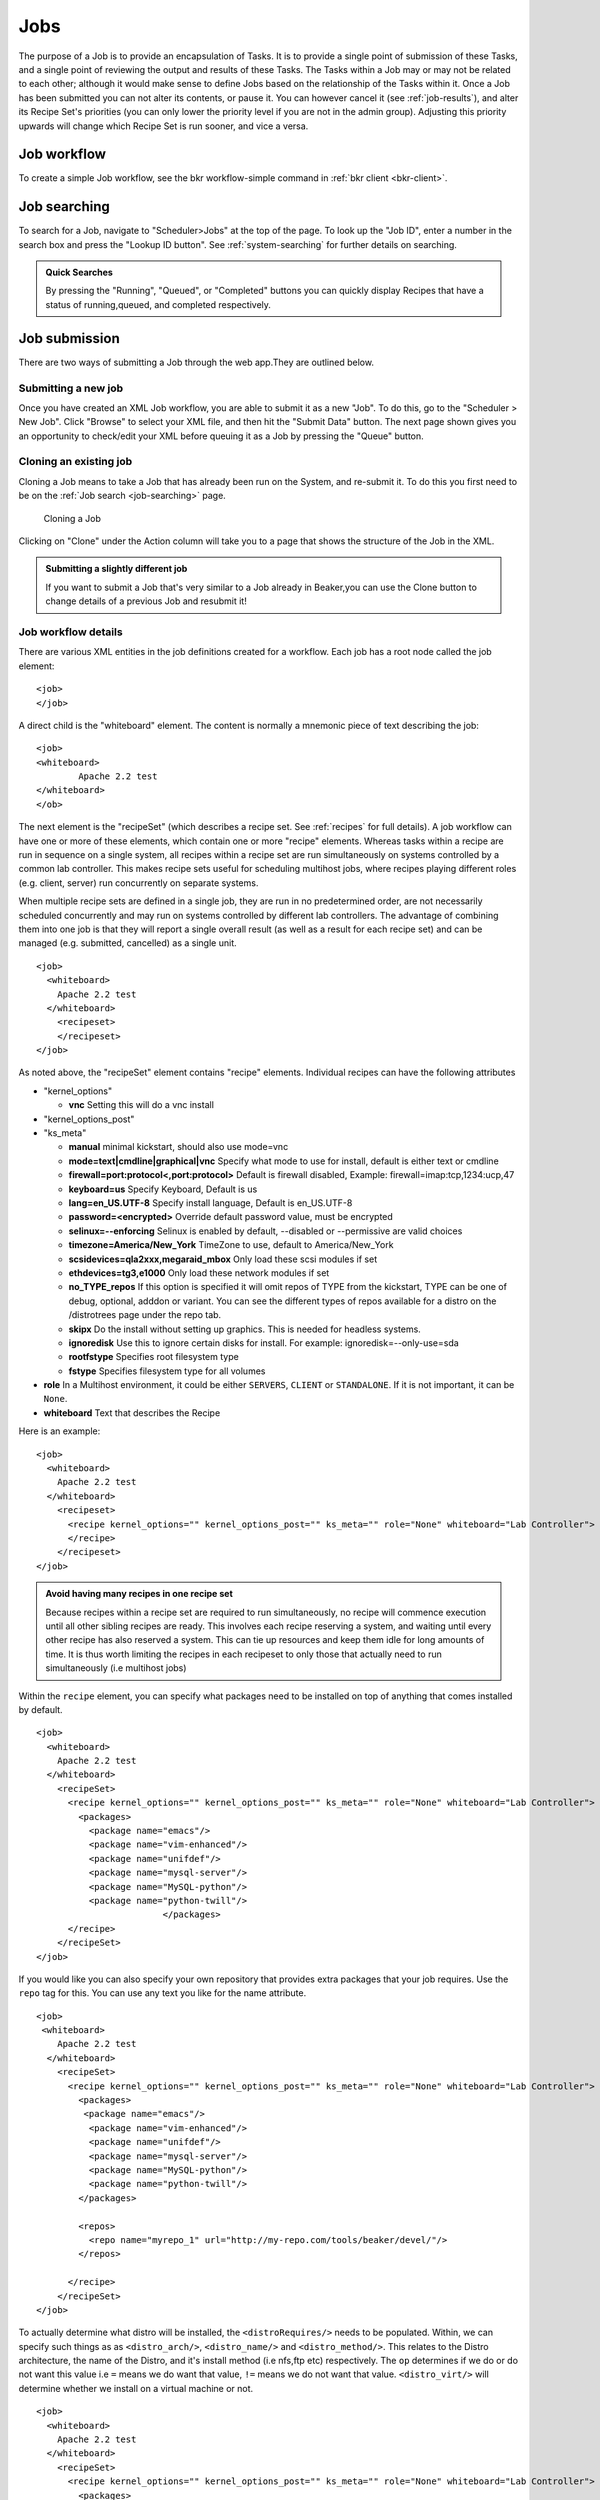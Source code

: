 .. _jobs:

Jobs
~~~~

The purpose of a Job is to provide an encapsulation of Tasks. It is to
provide a single point of submission of these Tasks, and a single point
of reviewing the output and results of these Tasks. The Tasks within a
Job may or may not be related to each other; although it would make
sense to define Jobs based on the relationship of the Tasks within it.
Once a Job has been submitted you can not alter its contents, or pause
it. You can however cancel it (see :ref:`job-results`), and
alter its Recipe Set's priorities (you can only lower the priority level
if you are not in the admin group). Adjusting this priority upwards will
change which Recipe Set is run sooner, and vice a versa.

Job workflow
^^^^^^^^^^^^

To create a simple Job workflow, see the bkr workflow-simple command in
:ref:`bkr client <bkr-client>`.

.. _job-searching:

Job searching
^^^^^^^^^^^^^

To search for a Job, navigate to "Scheduler>Jobs" at the top of the page. To 
look up the "Job ID", enter a number in the search box and press the "Lookup ID 
button". See :ref:`system-searching` for further details on searching.

.. admonition:: Quick Searches

   By pressing the "Running", "Queued", or "Completed" buttons you can quickly 
   display Recipes that have a status of running,queued, and completed 
   respectively. 

.. _job-submission:

Job submission
^^^^^^^^^^^^^^

There are two ways of submitting a Job through the web app.They are
outlined below.

.. _submitting-a-new-job:

Submitting a new job
''''''''''''''''''''

Once you have created an XML Job workflow, you are able to submit it as
a new "Job". To do this, go to the "Scheduler > New Job". Click "Browse"
to select your XML file, and then hit the "Submit Data" button. The next
page shown gives you an opportunity to check/edit your XML before
queuing it as a Job by pressing the "Queue" button.

.. _cloning:

Cloning an existing job
'''''''''''''''''''''''

Cloning a Job means to take a Job that has already been run on the System, and 
re-submit it. To do this you first need to be on the :ref:`Job search 
<job-searching>` page.

.. figure:: job_submit_clone.png
   :width: 100%
   :alt: [screenshot of job clone page]

   Cloning a Job

Clicking on "Clone" under the Action column will take you to a page that
shows the structure of the Job in the XML.

.. admonition:: Submitting a slightly different job

   If you want to submit a Job that's very similar to a Job already in
   Beaker,you can use the Clone button to change details of a previous Job
   and resubmit it!

.. _job-workflow-details:

Job workflow details
''''''''''''''''''''

There are various XML entities in the job definitions created for a
workflow. Each job has a root node called the job element:

::

    <job>
    </job>

A direct child is the "whiteboard" element. The content is normally a
mnemonic piece of text describing the job:

::

    <job>
    <whiteboard>
            Apache 2.2 test
    </whiteboard>
    </ob>

The next element is the "recipeSet" (which describes a recipe set. See
:ref:`recipes` for full details). A job workflow can have one or
more of these elements, which contain one or more "recipe" elements.
Whereas tasks within a recipe are run in sequence on a single system,
all recipes within a recipe set are run simultaneously on systems
controlled by a common lab controller. This makes recipe sets useful for
scheduling multihost jobs, where recipes playing different roles (e.g.
client, server) run concurrently on separate systems.

When multiple recipe sets are defined in a single job, they are run in
no predetermined order, are not necessarily scheduled concurrently and
may run on systems controlled by different lab controllers. The
advantage of combining them into one job is that they will report a
single overall result (as well as a result for each recipe set) and can
be managed (e.g. submitted, cancelled) as a single unit.

::

    <job>
      <whiteboard>
        Apache 2.2 test
      </whiteboard>
        <recipeset>
        </recipeset>
    </job>

As noted above, the "recipeSet" element contains "recipe" elements.
Individual recipes can have the following attributes

-  "kernel\_options"

   -  **vnc** Setting this will do a vnc install

-  "kernel\_options\_post"

-  "ks\_meta"

   -  **manual** minimal kickstart, should also use mode=vnc

   -  **mode=text\|cmdline\|graphical\|vnc** Specify what mode to use
      for install, default is either text or cmdline

   -  **firewall=port:protocol<,port:protocol>** Default is firewall
      disabled, Example: firewall=imap:tcp,1234:ucp,47

   -  **keyboard=us** Specify Keyboard, Default is us

   -  **lang=en\_US.UTF-8** Specify install language, Default is
      en\_US.UTF-8

   -  **password=<encrypted>** Override default password value, must be
      encrypted

   -  **selinux=--enforcing** Selinux is enabled by default, --disabled
      or --permissive are valid choices

   -  **timezone=America/New\_York** TimeZone to use, default to
      America/New\_York

   -  **scsidevices=qla2xxx,megaraid\_mbox** Only load these scsi
      modules if set

   -  **ethdevices=tg3,e1000** Only load these network modules if set

   -  **no\_TYPE\_repos** If this option is specified it will omit repos
      of TYPE from the kickstart, TYPE can be one of debug, optional,
      adddon or variant. You can see the different types of repos
      available for a distro on the /distrotrees page under the repo
      tab.

   -  **skipx** Do the install without setting up graphics. This is
      needed for headless systems.

   -  **ignoredisk** Use this to ignore certain disks for install. For
      example: ignoredisk=--only-use=sda

   -  **rootfstype** Specifies root filesystem type

   -  **fstype** Specifies filesystem type for all volumes

-  **role** In a Multihost environment, it could be either ``SERVERS``,
   ``CLIENT`` or ``STANDALONE``. If it is not important, it can be
   ``None``.

-  **whiteboard** Text that describes the Recipe

Here is an example::

    <job>
      <whiteboard>
        Apache 2.2 test
      </whiteboard>
        <recipeset>
          <recipe kernel_options="" kernel_options_post="" ks_meta="" role="None" whiteboard="Lab Controller">
          </recipe>
        </recipeset>
    </job>

.. admonition:: Avoid having many recipes in one recipe set

   Because recipes within a recipe set are required to run simultaneously,
   no recipe will commence execution until all other sibling recipes are
   ready. This involves each recipe reserving a system, and waiting until
   every other recipe has also reserved a system. This can tie up resources
   and keep them idle for long amounts of time. It is thus worth limiting
   the recipes in each recipeset to only those that actually need to run
   simultaneously (i.e multihost jobs)

Within the ``recipe`` element, you can specify what packages need to be
installed on top of anything that comes installed by default.

::

    <job>
      <whiteboard>
        Apache 2.2 test
      </whiteboard>
        <recipeSet>
          <recipe kernel_options="" kernel_options_post="" ks_meta="" role="None" whiteboard="Lab Controller">
            <packages>
              <package name="emacs"/>
              <package name="vim-enhanced"/>
              <package name="unifdef"/>
              <package name="mysql-server"/>
              <package name="MySQL-python"/>
              <package name="python-twill"/>
                            </packages>
          </recipe>
        </recipeSet>
    </job>

If you would like you can also specify your own repository that provides
extra packages that your job requires. Use the ``repo`` tag for this.
You can use any text you like for the name attribute.

::

    <job>
     <whiteboard>
        Apache 2.2 test
      </whiteboard>
        <recipeSet>
          <recipe kernel_options="" kernel_options_post="" ks_meta="" role="None" whiteboard="Lab Controller">
            <packages>
             <package name="emacs"/>
              <package name="vim-enhanced"/>
              <package name="unifdef"/>
              <package name="mysql-server"/>
              <package name="MySQL-python"/>
              <package name="python-twill"/>
            </packages>

            <repos>
              <repo name="myrepo_1" url="http://my-repo.com/tools/beaker/devel/"/>
            </repos>

          </recipe>
        </recipeSet>
    </job>

To actually determine what distro will be installed, the
``<distroRequires/>`` needs to be populated. Within, we can specify such
things as as ``<distro_arch/>``, ``<distro_name/>`` and
``<distro_method/>``. This relates to the Distro architecture, the name
of the Distro, and it's install method (i.e nfs,ftp etc) respectively.
The ``op`` determines if we do or do not want this value i.e ``=`` means
we do want that value, ``!=`` means we do not want that value.
``<distro_virt/>`` will determine whether we install on a virtual
machine or not.

::

    <job>
      <whiteboard>
        Apache 2.2 test
      </whiteboard>
        <recipeSet>
          <recipe kernel_options="" kernel_options_post="" ks_meta="" role="None" whiteboard="Lab Controller">
            <packages>
              <package name="emacs"/>
              <package name="vim-enhanced"/>
              <package name="unifdef"/>
              <package name="mysql-server"/>
              <package name="MySQL-python"/>
              <package name="python-twill"/>
            </packages>

            <repos>
              <repo name="myrepo_1" url="http://my-repo.com/tools/beaker/devel/"/>
            </repos>
            <distroRequires>
              <and>
                <distro_arch op="=" value="x86_64"/>
                <distro_name op="=" value="RHEL5-Server-U4"/>
                <distro_method op="=" value="nfs"/>
              </and>
              <distro_virt op="=" value=""/>
            </distroRequires>
          </recipe>
        </recipeSet>
    </job>

``<hostRequires/>`` has similar attributes to ``<distroRequires/>``

::

    <job>
      <whiteboard>
        Apache 2.2 test
      </whiteboard>
        <recipeSet>
          <recipe kernel_options="" kernel_options_post="" ks_meta="" role="None" whiteboard="Lab Controller">
            <packages>
               <package name="emacs"/>
              <package name="vim-enhanced"/>
              <package name="unifdef"/>
              <package name="mysql-server"/>
              <package name="MySQL-python"/>
              <package name="python-twill"/>
            </packages>
            <repos>
              <repo name="myrepo_1" url="http://my-repo.com/tools/beaker/devel/"/>
            </repos>
            <distroRequires>
              <and>

                <distro_arch op="=" value="x86_64"/>
                <distro_name op="=" value="RHEL5-Server-U4"/>
                <distro_method op="=" value="nfs"/>
              </and>
              <distro_virt op="=" value=""/>
            </distroRequires>
            <hostRequires>
              <and>
                <arch op="=" value="x86_64"/>
                <hypervisor op="=" value=""/>
              </and>
            </hostRequires>
          </recipe>
        </recipeSet>
    </job>

.. admonition:: Bare metal vs hypervisor guests

   Beaker supports direct provisioning of hypervisor guests. These hypervisor 
   guests live on non volatile machines, and can be provisioned as a regular 
   bare metal system would. They look the same as regular system entries, 
   except their ``Hypervisor`` attribute is set. If your recipe requires a bare 
   metal machine, be sure to include <hypervisor op="=" value=""/> in your 
   <hostRequires/>

All that's left to populate our XML with, are the 'task' elements. The
two attributes we need to specify are the ``name`` and the ``role``.
You can find which tasks are available by :ref:`searching the task library 
<task-searching>`. Also note that we've added in a ``<param/>``
element as a descendant of ``<task/>``. The ``value`` of this will be
assigned to a new environment variable specified by ``name``.

::

    <job>
      <whiteboard>
        Apache 2.2 test
      </whiteboard>
        <recipeSet>
          <recipe kernel_options="" kernel_options_post="" ks_meta="" role="None" whiteboard="Lab Controller">
            <packages>
              <package name="emacs"/>
              <package name="vim-enhanced"/>
              <package name="unifdef"/>
              <package name="mysql-server"/>
              <package name="MySQL-python"/>
              <package name="python-twill"/>
            </packages>

            <repos>
              <repo name="myrepo_1" url="http://my-repo.com/tools/beaker/devel/"/>
            </repos>
            <distroRequires>
              <and>
                <distro_arch op="=" value="x86_64"/>
                <distro_name op="=" value="RHEL5-Server-U4"/>
                <distro_method op="=" value="nfs"/>
              </and>
              <distro_virt op="=" value=""/>
            </distroRequires>

            <task name="/distribution/install" role="STANDALONE">
              <params>
                    <param name="My_ENV_VAR" value="foo"/>
               </params>
             </task>

          </recipe>
        </recipeSet>
    </job>

By default, the kickstart fed to Anaconda is a generalized kickstart for
a specific distro major version. However, there are a couple of ways to
pass in a customized kickstart.

One method is to pass the ``ks`` key/value to the ``kernel_options``
parameter of the ``recipe`` element. Using this method the kickstart
will be used by Anaconda unaltered.

::

    <recipe kernel_options='ks=http://example.com/ks.cfg' />

Alternatively, the kickstart can be written out within the ``recipe``
element.

::

    <kickstart>
      install
      key --skip
      lang en_US.UTF-8
      skipx
      keyboard us
      network --device eth0 --bootproto dhcp
      rootpw --plaintext testingpassword
      firewall --disabled
      authconfig --enableshadow --enablemd5
      selinux --permissive
      timezone --utc Europe/Prague

      bootloader --location=mbr --driveorder=sda,sdb
    # Clear the Master Boot Record
      zerombr
    # Partition clearing information
      clearpart --all --initlabel
    # Disk partitioning information
      part /RHTSspareLUN1 --fstype=ext3 --size=20480 --asprimary --label=sda_20GB --ondisk=sda
      part /RHTSspareLUN2 --fstype=ext3 --size=1 --grow --asprimary --label=sda_rest --ondisk=sda
      part /boot --fstype=ext3 --size=200 --asprimary --label=BOOT --ondisk=sdb
    # part swap --fstype=swap --size=512  --asprimary --label=SWAP_007 --ondisk=sdb
      part / --fstype=ext3 --size=1 --grow --asprimary --label=ROOT  --ondisk=sdb

      reboot

      %packages --excludedocs --ignoremissing --nobase
    </kickstart>

When passed a custom kickstart in this manner, Beaker will add extra
entries into the kickstart. These will come from install options that
have been specified for that system, arch and distro combination;
partitions, packages and repos that have been specified in the
``recipe`` element; the relevant snippets needed for running the
harness. For further information on how Beaker processes kickstarts and
how to utilize their templating language, see :ref:`kickstarts`.

.. _job-results:

Job results
'''''''''''

The whole purpose of Jobs is to view the output of the Job, and more to
the point, Tasks that ran within the Job. To do this, you must first go
to the :ref:`Job search <job-searching>` screen. After finding the Job you
want to see the results of, click on the link in the "ID" column.You
don't have to wait until the Job has completed to view the results. Of
course only the results of those Tasks that have already finished
running will be available.

The Job results page is divided by recipe set. To show the results of
each Recipe within these Recipe Sets, click the "Show All Results"
button. You can just show the tasks that have a status of "Fail" by
clicking "Show Failed Results."

While your Job is still queued it's possible to change the priority. You
can change the priority of individual Recipe Sets by changing the value
of "Priority", or you can change all the Job's Recipe Sets at once by
clicking an option beside the text "Set all RecipeSet priorities", which
is at the top right of the page. If successful, a green success message
will briefly display, otherwise a red error message will be shown.

.. admonition:: Priority permissions

   If you are not an Admin you will only be able to lower the priority.
   Admins can lower and raise the priority

.. figure:: job_priority_change.png
   :width: 100%
   :alt: [screenshot of changing priority]

   Changing the priority of a Job's Recipe Set

Result Details

-  *Run*

   -  This is the "ID" of the instance of the particular Task.

-  *Task*

   -  A Task which is part of our current Job.

-  *Start*

   -  The time at which the Task commenced.

-  *Finish*

   -  The time at which the Task completed.

-  *Duration*

   -  Time the Task took to run.

-  *Logs*

   -  This is a listing of all the output logs generated during the
      running of this Task.

-  *Status*

   -  This is the current Status of the Task. "Aborted","Cancelled" and
      "Completed" mean that the Task has finished running.

-  *Action*

   -  The two options here are Cancel and Clone. See :ref:`cloning` 
      to learn about cloning.

.. admonition:: Viewing Job results at a glance

   If you would to be able to look at the Result of all Tasks within 
   a particular Job, try the :ref:`Matrix Report <matrix-report>`.
